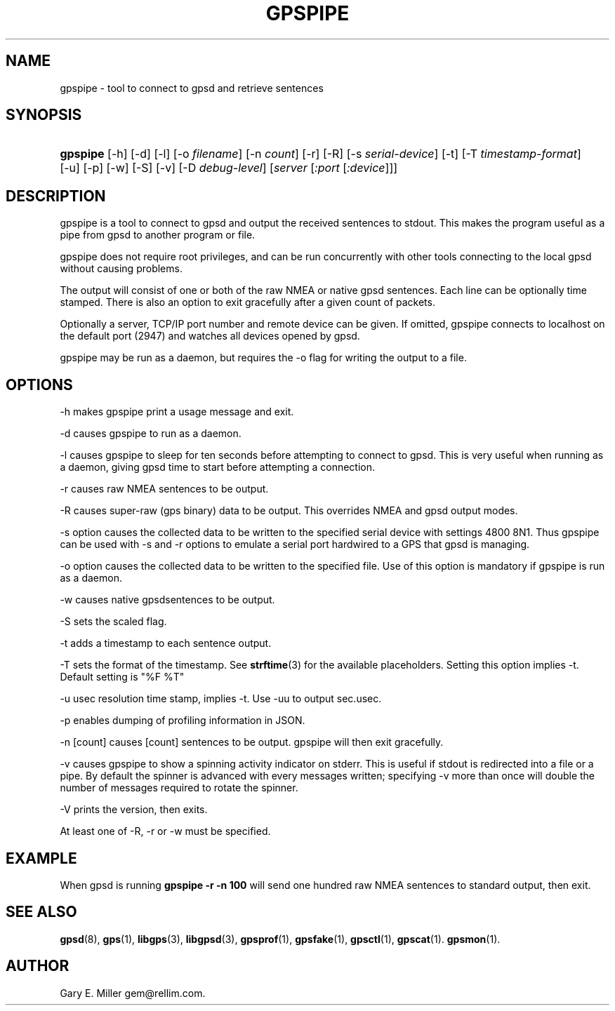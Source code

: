 '\" t
.\"     Title: gpspipe
.\"    Author: [see the "AUTHOR" section]
.\" Generator: DocBook XSL Stylesheets v1.76.1 <http://docbook.sf.net/>
.\"      Date: 03 Aug 2005
.\"    Manual: GPSD Documentation
.\"    Source: The GPSD Project
.\"  Language: English
.\"
.TH "GPSPIPE" "1" "03 Aug 2005" "The GPSD Project" "GPSD Documentation"
.\" -----------------------------------------------------------------
.\" * Define some portability stuff
.\" -----------------------------------------------------------------
.\" ~~~~~~~~~~~~~~~~~~~~~~~~~~~~~~~~~~~~~~~~~~~~~~~~~~~~~~~~~~~~~~~~~
.\" http://bugs.debian.org/507673
.\" http://lists.gnu.org/archive/html/groff/2009-02/msg00013.html
.\" ~~~~~~~~~~~~~~~~~~~~~~~~~~~~~~~~~~~~~~~~~~~~~~~~~~~~~~~~~~~~~~~~~
.ie \n(.g .ds Aq \(aq
.el       .ds Aq '
.\" -----------------------------------------------------------------
.\" * set default formatting
.\" -----------------------------------------------------------------
.\" disable hyphenation
.nh
.\" disable justification (adjust text to left margin only)
.ad l
.\" -----------------------------------------------------------------
.\" * MAIN CONTENT STARTS HERE *
.\" -----------------------------------------------------------------
.SH "NAME"
gpspipe \- tool to connect to gpsd and retrieve sentences
.SH "SYNOPSIS"
.HP \w'\fBgpspipe\fR\ 'u
\fBgpspipe\fR [\-h] [\-d] [\-l] [\-o\ \fIfilename\fR] [\-n\ \fIcount\fR] [\-r] [\-R] [\-s\ \fIserial\-device\fR] [\-t] [\-T\ \fItimestamp\-format\fR] [\-u] [\-p] [\-w] [\-S] [\-v] [\-D\ \fIdebug\-level\fR] [\fIserver\fR [\fI:port\fR [\fI:device\fR]]]
.SH "DESCRIPTION"
.PP
gpspipe
is a tool to connect to
gpsd
and output the received sentences to stdout\&. This makes the program useful as a pipe from
gpsd
to another program or file\&.
.PP
gpspipe
does not require root privileges, and can be run concurrently with other tools connecting to the local
gpsd
without causing problems\&.
.PP
The output will consist of one or both of the raw NMEA or native
gpsd
sentences\&. Each line can be optionally time stamped\&. There is also an option to exit gracefully after a given count of packets\&.
.PP
Optionally a server, TCP/IP port number and remote device can be given\&. If omitted,
gpspipe
connects to localhost on the default port (2947) and watches all devices opened by
gpsd\&.
.PP
gpspipe
may be run as a daemon, but requires the \-o flag for writing the output to a file\&.
.SH "OPTIONS"
.PP
\-h makes
gpspipe
print a usage message and exit\&.
.PP
\-d causes
gpspipe
to run as a daemon\&.
.PP
\-l causes
gpspipe
to sleep for ten seconds before attempting to connect to gpsd\&. This is very useful when running as a daemon, giving gpsd time to start before attempting a connection\&.
.PP
\-r causes raw NMEA sentences to be output\&.
.PP
\-R causes super\-raw (gps binary) data to be output\&. This overrides NMEA and gpsd output modes\&.
.PP
\-s option causes the collected data to be written to the specified serial device with settings 4800 8N1\&. Thus
gpspipe
can be used with \-s and \-r options to emulate a serial port hardwired to a GPS that
gpsd
is managing\&.
.PP
\-o option causes the collected data to be written to the specified file\&. Use of this option is mandatory if
gpspipe
is run as a daemon\&.
.PP
\-w causes native
gpsdsentences to be output\&.
.PP
\-S sets the scaled flag\&.
.PP
\-t adds a timestamp to each sentence output\&.
.PP
\-T sets the format of the timestamp\&. See
\fBstrftime\fR(3)
for the available placeholders\&. Setting this option implies \-t\&. Default setting is "%F %T"
.PP
\-u usec resolution time stamp, implies \-t\&. Use \-uu to output sec\&.usec\&.
.PP
\-p enables dumping of profiling information in JSON\&.
.PP
\-n [count] causes [count] sentences to be output\&.
gpspipe
will then exit gracefully\&.
.PP
\-v causes
gpspipe
to show a spinning activity indicator on stderr\&. This is useful if stdout is redirected into a file or a pipe\&. By default the spinner is advanced with every messages written; specifying \-v more than once will double the number of messages required to rotate the spinner\&.
.PP
\-V prints the version, then exits\&.
.PP
At least one of \-R, \-r or \-w must be specified\&.
.SH "EXAMPLE"
.PP
When
gpsd is running
\fBgpspipe \-r \-n 100\fR
will send one hundred raw NMEA sentences to standard output, then exit\&.
.SH "SEE ALSO"
.PP

\fBgpsd\fR(8),
\fBgps\fR(1),
\fBlibgps\fR(3),
\fBlibgpsd\fR(3),
\fBgpsprof\fR(1),
\fBgpsfake\fR(1),
\fBgpsctl\fR(1),
\fBgpscat\fR(1)\&.
\fBgpsmon\fR(1)\&.
.SH "AUTHOR"
.PP
Gary E\&. Miller
gem@rellim\&.com\&.
